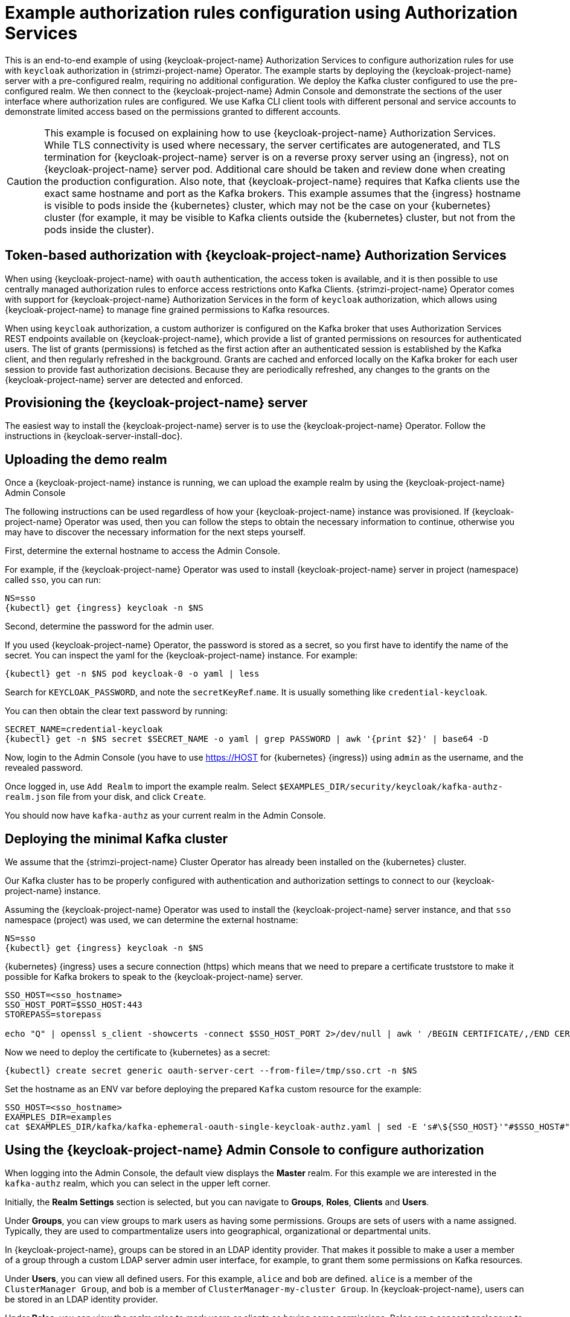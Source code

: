 // Module included in the following module:
//
// con-oauth-authorization-keycloak-authorization-services.adoc

[id='con-oauth-authorization-keycloak-example_{context}']
= Example authorization rules configuration using Authorization Services

This is an end-to-end example of using {keycloak-project-name} Authorization Services to configure authorization rules for use with `keycloak` authorization in {strimzi-project-name} Operator.
The example starts by deploying the {keycloak-project-name} server with a pre-configured realm, requiring no additional configuration.
We deploy the Kafka cluster configured to use the pre-configured realm.
We then connect to the {keycloak-project-name} Admin Console and demonstrate the sections of the user interface where authorization rules are configured.
We use Kafka CLI client tools with different personal and service accounts to demonstrate limited access based on the permissions granted to different accounts.

[CAUTION]
====
This example is focused on explaining how to use {keycloak-project-name} Authorization Services.
While TLS connectivity is used where necessary, the server certificates are autogenerated, and TLS termination for {keycloak-project-name} server is on a reverse proxy server using an {ingress}, not on {keycloak-project-name} server pod. Additional care should be taken and review done when creating the production configuration.
Also note, that {keycloak-project-name} requires that Kafka clients use the exact same hostname and port as the Kafka brokers. This example assumes that the {ingress} hostname is visible to pods inside the {kubernetes} cluster, which may not be the case on your {kubernetes} cluster (for example, it may be visible to Kafka clients outside the {kubernetes} cluster, but not from the pods inside the cluster).
====

== Token-based authorization with {keycloak-project-name} Authorization Services

When using {keycloak-project-name} with `oauth` authentication, the access token is available, and it is then possible to use centrally managed authorization rules to enforce access restrictions onto Kafka Clients.
{strimzi-project-name} Operator comes with support for {keycloak-project-name} Authorization Services in the form of `keycloak` authorization, which allows using {keycloak-project-name} to manage fine grained permissions to Kafka resources.

When using `keycloak` authorization, a custom authorizer is configured on the Kafka broker that uses Authorization Services REST endpoints available on {keycloak-project-name}, which provide a list of granted permissions on resources for authenticated users.
The list of grants (permissions) is fetched as the first action after an authenticated session is established by the Kafka client, and then regularly refreshed in the background.
Grants are cached and enforced locally on the Kafka broker for each user session to provide fast authorization decisions. Because they are periodically refreshed, any changes to the grants on the {keycloak-project-name} server are detected and enforced.

== Provisioning the {keycloak-project-name} server

The easiest way to install the {keycloak-project-name} server is to use the {keycloak-project-name} Operator. Follow the instructions in {keycloak-server-install-doc}.

== Uploading the demo realm

Once a {keycloak-project-name} instance is running, we can upload the example realm by using the {keycloak-project-name} Admin Console

The following instructions can be used regardless of how your {keycloak-project-name} instance was provisioned. If {keycloak-project-name} Operator was used, then you can follow the steps to obtain the necessary information to continue, otherwise you may have to discover the necessary information for the next steps yourself.

First, determine the external hostname to access the Admin Console.

For example, if the {keycloak-project-name} Operator was used to install {keycloak-project-name} server in project (namespace) called `sso`, you can run:

[source,shell,subs="attributes"]
----
NS=sso
{kubectl} get {ingress} keycloak -n $NS
----

Second, determine the password for the admin user.

If you used {keycloak-project-name} Operator, the password is stored as a secret, so you first have to identify the name of the secret. You can inspect the yaml for the {keycloak-project-name} instance. For example:

[source,shell,subs="attributes"]
----
{kubectl} get -n $NS pod keycloak-0 -o yaml | less
----

Search for `KEYCLOAK_PASSWORD`, and note the `secretKeyRef`.`name`. It is usually something like `credential-keycloak`.

You can then obtain the clear text password by running:

[source,shell,subs="attributes"]
----
SECRET_NAME=credential-keycloak
{kubectl} get -n $NS secret $SECRET_NAME -o yaml | grep PASSWORD | awk '{print $2}' | base64 -D
----

Now, login to the Admin Console (you have to use https://HOST for {kubernetes} {ingress}) using `admin` as the username, and the revealed password.

Once logged in, use `Add Realm` to import the example realm. Select `$EXAMPLES_DIR/security/keycloak/kafka-authz-realm.json` file from your disk, and click `Create`.

You should now have `kafka-authz` as your current realm in the Admin Console.

== Deploying the minimal Kafka cluster

We assume that the {strimzi-project-name} Cluster Operator has already been installed on the {kubernetes}  cluster.

Our Kafka cluster has to be properly configured with authentication and authorization settings to connect to our {keycloak-project-name} instance.

Assuming the {keycloak-project-name} Operator was used to install the {keycloak-project-name} server instance, and that `sso` namespace (project) was used, we can determine the external hostname:

[source,shell,subs="attributes"]
----
NS=sso
{kubectl} get {ingress} keycloak -n $NS
----

{kubernetes} {ingress} uses a secure connection (https) which means that we need to prepare a certificate truststore to make it possible for Kafka brokers to speak to the {keycloak-project-name} server.

[source,shell]
----
SSO_HOST=<sso_hostname>
SSO_HOST_PORT=$SSO_HOST:443
STOREPASS=storepass

echo "Q" | openssl s_client -showcerts -connect $SSO_HOST_PORT 2>/dev/null | awk ' /BEGIN CERTIFICATE/,/END CERTIFICATE/ { print $0 } ' > /tmp/sso.crt
----

Now we need to deploy the certificate to {kubernetes} as a secret:

[source,shell,subs="attributes"]
----
{kubectl} create secret generic oauth-server-cert --from-file=/tmp/sso.crt -n $NS
----

Set the hostname as an ENV var before deploying the prepared `Kafka` custom resource for the example:

[source,shell,subs="attributes"]
----
SSO_HOST=&lt;sso_hostname&gt;
EXAMPLES_DIR=examples
cat $EXAMPLES_DIR/kafka/kafka-ephemeral-oauth-single-keycloak-authz.yaml | sed -E 's#\${SSO_HOST}'"#$SSO_HOST#" | {kubectl} create -n $NS -f -
----


== Using the {keycloak-project-name} Admin Console to configure authorization

When logging into the Admin Console, the default view displays the *Master* realm.
For this example we are interested in the `kafka-authz` realm, which you can select in the upper left corner.

Initially, the *Realm Settings* section is selected, but you can navigate to  *Groups*, *Roles*, *Clients* and *Users*.

Under *Groups*, you can view groups to mark users as having some permissions.
Groups are sets of users with a name assigned. Typically, they are used to compartmentalize users into geographical, organizational or departmental units.

In {keycloak-project-name}, groups can be stored in an LDAP identity provider.
That makes it possible to make a user a member of a group through a custom LDAP server admin user interface, for example, to grant them some permissions on Kafka resources.

Under *Users*, you can view all defined users. For this example, `alice` and `bob` are defined. `alice` is a member of the `ClusterManager Group`, and `bob` is a member of `ClusterManager-my-cluster Group`.
In {keycloak-project-name}, users can be stored in an LDAP identity provider.

Under *Roles*, you can view the realm roles to mark users or clients as having some permissions.
Roles are a concept analogous to groups. They are usually used to _tag_ users with organizational roles and have the requisite permissions.
Roles cannot be stored in an LDAP identity provider.
If LDAP is a requirement, you can use groups instead, and add {keycloak-project-name} roles to the groups so that when users are assigned a group, they also get a corresponding role.

Under *Clients*, you can view the additional client configurations. For this example,  `kafka`, `kafka-cli`, `team-a-client`, `team-b-client` are configured.
The client with client id `kafka` is used by Kafka Brokers to perform the necessary OAuth 2.0 communication for access token validation,
and to authenticate to other Kafka Broker instances using OAuth 2.0 client authentication.
This client also contains the Authorization Services resource definitions, policies and authorization scopes used to perform authorization on the Kafka Brokers.

The client with client id `kafka-cli` is a public client that can be used by the Kafka command line tools when authenticating with username and password to obtain an access token or a refresh token.

Clients `team-a-client`, and `team-b-client` are confidential clients representing services with partial access to certain Kafka topics.

The authorization configuration is defined in the `kafka` client from the *Authorization* tab, which becomes visible when *Authorization Enabled* is switched on from the *Settings* tab.


== Defining Authorization Services for access control

{keycloak-project-name} Authorization Services use authorization scopes, policies and permissions to define and apply access control to resources, as explained in {authz-services-model-ref}.

From *Authorization* / *Permissions* you can see the granted permissions that use resources and policies defined from other *Resources* and *Policies* tabs. For example, the `kafka` client has the following permissions:
----
Dev Team A can write to topics that start with x_ on any cluster
Dev Team B can read from topics that start with x_ on any cluster
Dev Team B can update consumer group offsets that start with x_ on any cluster
ClusterManager of my-cluster Group has full access to cluster config on my-cluster
ClusterManager of my-cluster Group has full access to consumer groups on my-cluster
ClusterManager of my-cluster Group has full access to topics on my-cluster
----

`Dev Team A can write to topics that start with x_ on any cluster` combines a resource called `Topic:x_*`, scopes `Describe` and `Write`, and `Dev Team A` policy. The `Dev Team A` policy matches all users that have a realm role called `Dev Team A`.

`Dev Team B can read from topics that start with x_ on any cluster` combines `Topic:x_*`, and `Group:x_*` resources, scopes `Describe` and `Read`, and `Dev Team B` policy. The `Dev Team A` policy matches all users that have a realm role called `Dev Team B`. Matching users and clients have the ability to read from topics, and update the consumed offsets for topics and consumer groups that have names starting with `x_`.

== Targeting permissions using group or role policies

In {keycloak-project-name}, confidential clients with service accounts enabled can authenticate to the server in their own name using a client ID and a secret.
This is convenient for microservices which typically act in their own name, and not as agents of a particular user (like a web site would, for example).
Service accounts can have roles assigned like regular users.
They cannot, however, have groups assigned.
As a consequence, if you want to target permissions to microservices using service accounts, you cannot use group policies, and should instead use role policies.
Conversely, if you want to limit certain permissions only to regular user accounts where authentication with username and password is required, you can achieve that as a side effect of using the group policies, rather than the role policies.
That is what is used for permissions that start with `ClusterManager`.
Performing cluster management is usually done interactively - in person - using CLI tools.
It makes sense to require the user to log in, before using the resulting access token to authenticate to the Kafka Broker.
In this case, the access token represents the specific user, rather than the client application.


== Authorization in action using CLI clients

Make sure that authorization rules have been properly imported.

From menu:Clients[kafka>Authorization>Settings] make sure that *Decision Strategy* is set to *Affirmative*, and NOT to *Unanimous*.
Navigate in {keycloak-project-name} to check that the expected resources, authorization claims, policies and permissions are defined.

With the configuration in place, we can check access to Kafka by using a producer and consumer to create topics using different user and service accounts.

First, a new interactive pod container is run using a {strimzi-project-name} Kafka image to connect to a running Kafka broker.

[source,shell,subs="attributes"]
----
NS=sso
{kubectl} run -ti --restart=Never --image={DockerKafkaImageCurrent} kafka-cli -n $NS -- /bin/sh
----

NOTE: If `{kubectl}` times out waiting on the image download, subsequent attempts may result in an _AlreadyExists_ error.

You can attach to the existing pod by running:

[source,shell]
----
{kubectl} attach -ti kafka-cli
----

To produce messages as client `team-a-client`, we prepare a Kafka client configuration file.
We use SASL_OAUTHBEARER mechanism with Client ID and Client Secret which means the client will first connect to {keycloak-project-name} server to obtain an access token. Then it will connect to the Kafka broker and use the obtained access token to authenticate.

We need to prepare and configure the truststore for TLS connections to work.

First, we use the external hostname exposing the {keycloak-project-name} to obtain the certificate.

[source,shell]
----
SSO_HOST=<sso_hostname>
SSO_HOST_PORT=$SSO_HOST:443
STOREPASS=storepass

echo "Q" | openssl s_client -showcerts -connect $SSO_HOST_PORT 2>/dev/null | awk ' /BEGIN CERTIFICATE/,/END CERTIFICATE/ { print $0 } ' > /tmp/sso.crt

keytool -keystore /tmp/truststore.p12 -storetype pkcs12 -alias sso -storepass $STOREPASS -import -file /tmp/sso.crt -noprompt
----

Then, we add to the same truststore the certificate for the Kafka broker, which we obtain using the `my-cluster-kafka-bootstrap` as a hostname and `tls` listener port (9093):

[source,shell]
----
KAFKA_HOST_PORT=my-cluster-kafka-bootstrap:9093
STOREPASS=storepass

echo "Q" | openssl s_client -showcerts -connect $KAFKA_HOST_PORT 2>/dev/null | awk ' /BEGIN CERTIFICATE/,/END CERTIFICATE/ { print $0 } ' > /tmp/my-cluster-kafka.crt

keytool -keystore /tmp/truststore.p12 -storetype pkcs12 -alias my-cluster-kafka -storepass $STOREPASS -import -file /tmp/my-cluster-kafka.crt -noprompt
----

Finally, let's prepare the Kafka Client configuration parameters:

[source,shell]
----
SSO_HOST=<sso_hostname>

cat > /tmp/team-a-client.properties << EOF
security.protocol=SASL_SSL
ssl.truststore.location=/tmp/truststore.p12
ssl.truststore.password=$STOREPASS
ssl.truststore.type=PKCS12
sasl.mechanism=OAUTHBEARER
sasl.jaas.config=org.apache.kafka.common.security.oauthbearer.OAuthBearerLoginModule required \
  oauth.client.id="team-a-client" \
  oauth.client.secret="team-a-client-secret" \
  oauth.ssl.truststore.location="/tmp/truststore.p12" \
  oauth.ssl.truststore.password="$STOREPASS" \
  oauth.ssl.truststore.type="PKCS12" \
  oauth.token.endpoint.uri="https://$SSO_HOST/auth/realms/kafka-authz/protocol/openid-connect/token" ;
sasl.login.callback.handler.class=io.strimzi.kafka.oauth.client.JaasClientOauthLoginCallbackHandler
EOF
----

The roles assigned to a client, such as the `Dev Team A` realm role assigned to the `team-a-client` service account, are presented in {keycloak-project-name} Admin Console on the *Service Account Roles* tab of *Clients* section.

We can use this configuration from the Kafka CLI to produce and consume messages, and perform other administration tasks.


.Producing messages with authorized access

The `team-a-client` configuration is used to produce messages to topics that start with `a_` or `x_`.
The next command will result in error due to trying to write to topic `my-topic`:

[source,shell]
----
bin/kafka-console-producer.sh --broker-list my-cluster-kafka-bootstrap:9093 --topic my-topic \
  --producer.config=/tmp/team-a-client.properties
First message
----

A `Not authorized to access topics: [my-topic]` error is returned when trying to push the first message.

`team-a-client` has a `Dev Team A` role that gives it permission to perform any supported actions on topics that start with `a_`, but can only write to topics that start with `x_`.
The topic named `my-topic` matches neither of those rules.

The `team-a-client` configuration is then used to produce messages to topic `a_messages`:

[source,shell]
----
bin/kafka-console-producer.sh --broker-list my-cluster-kafka-bootstrap:9093 --topic a_messages \
  --producer.config /tmp/team-a-client.properties
First message
Second message
----

The messages are pushed out successfully, and in the Kafka container log there is DEBUG level output saying `Authorization GRANTED`.

Use CTRL-C to exit the CLI application.

You can see the Kafka container log by running:

[source,shell,subs="attributes"]
{kubectl} logs my-cluster-kafka-0 -f -n $NS

.Consuming messages with authorized access

The `team-a-client` configuration can be used to consume messages from topic `a_messages`, but the next command will result in error:

[source,shell,subs=+quotes]
----
bin/kafka-console-consumer.sh --bootstrap-server my-cluster-kafka-bootstrap:9093 --topic a_messages \
  --from-beginning --consumer.config /tmp/team-a-client.properties
----

An error is returned as the `Dev Team A` role for `team-a-client` only has access to consumer groups that have names starting with `a_`.
The `team-a-client` configuration is then used to consume messages when specifying a custom consumer group with a name that starts with `a_`:

[source,shell,subs=+quotes]
----
bin/kafka-console-consumer.sh --bootstrap-server my-cluster-kafka-bootstrap:9093 --topic a_messages \
  --from-beginning --consumer.config /tmp/team-a-client.properties --group a_consumer_group_1
----

This time the consumer receives all the messages from the `a_messages` topic.


.Administering Kafka with authorized access

The `team-a-client` is an account without any cluster-level access, but can still be used with some administrative operations.

Listing topics returns the `a_messages` topic:

[source,shell]
----
bin/kafka-topics.sh --bootstrap-server my-cluster-kafka-bootstrap:9093 --command-config /tmp/team-a-client.properties --list
----

Listing consumer groups returns the `a_consumer_group_1` consumer group:

[source,shell]
----
bin/kafka-consumer-groups.sh --bootstrap-server my-cluster-kafka-bootstrap:9093 --command-config /tmp/team-a-client.properties --list
----

Fetching the default cluster configuration fails cluster authorization, because the operation requires cluster level permissions that `team-a-client` does not have:

[source,shell]
----
bin/kafka-configs.sh --bootstrap-server my-cluster-kafka-bootstrap:9093 --command-config /tmp/team-a-client.properties \
  --entity-type brokers --describe --entity-default
----


.Using clients with different permissions

As with `team-a-client`, we prepare a Kafka client configuration file with authentication parameters for `team-b-client`:

[source,shell]
----
cat > /tmp/team-b-client.properties << EOF
security.protocol=SASL_SSL
ssl.truststore.location=/tmp/truststore.p12
ssl.truststore.password=$STOREPASS
ssl.truststore.type=PKCS12
sasl.mechanism=OAUTHBEARER
sasl.jaas.config=org.apache.kafka.common.security.oauthbearer.OAuthBearerLoginModule required \
  oauth.client.id="team-b-client" \
  oauth.client.secret="team-b-client-secret" \
  oauth.ssl.truststore.location="/tmp/truststore.p12" \
  oauth.ssl.truststore.password="$STOREPASS" \
  oauth.ssl.truststore.type="PKCS12" \
  oauth.token.endpoint.uri="https://$SSO_HOST/auth/realms/kafka-authz/protocol/openid-connect/token" ;
sasl.login.callback.handler.class=io.strimzi.kafka.oauth.client.JaasClientOauthLoginCallbackHandler
EOF
----

The `team-b-client` client configuration includes a `Dev Team B` realm role and permissions that start with `Dev Team B ...`. These match the users and service accounts that have the `Dev Team B` realm role assigned to them.
The `Dev Team B` users have full access to topics beginning with `b_` on the Kafka cluster `my-cluster`, the name of the designated cluster, and read access on topics that start with `x_`.

The `team-b-client` configuration is used to produce messages to topics that start with `b_`. Writing to topic `a_messages` will result in error:

[source,shell]
----
bin/kafka-console-producer.sh --broker-list my-cluster-kafka-bootstrap:9093 --topic a_messages \
  --producer.config /tmp/team-b-client.properties
Message 1
----

A `Not authorized to access topics: [a_messages]` error is returned when trying to push the first message, as expected, so we switch to topic `b_messages`:

[source,shell]
----
bin/kafka-console-producer.sh --broker-list my-cluster-kafka-bootstrap:9093 --topic b_messages \
  --producer.config /tmp/team-b-client.properties
Message 1
Message 2
Message 3
----

Producing messages to topic `b_messages` is authorized and successful.

We switch again, but this time to a topic that `team-b-client` can only read from, topic `x_messages`:

[source,shell]
----
bin/kafka-console-producer.sh --broker-list my-cluster-kafka-bootstrap:9093 --topic x_messages \
  --producer.config /tmp/team-b-client.properties
Message 1
----

A `Not authorized to access topics: [x_messages]` error is returned, as expected, so we switch to `team-a-client`:

[source,shell]
----
bin/kafka-console-producer.sh --broker-list my-cluster-kafka-bootstrap:9093 --topic x_messages \
  --producer.config /tmp/team-a-client.properties
Message 1
----

A `Not authorized to access topics: [x_messages]` error is returned again. Though `team-a-client` can write to the `x_messages` topic, it does not have a permission to create a topic if it does not yet exist.

Before `team-a-client` can write to the `x_messages` topic, a admin _power user_ must create it with the correct configuration, such as the number of partitions and replicas.


.Managing Kafka with an authorized admin

Admin user `alice` is created with full access to manage everything on any Kafka cluster.

We can authenticate as `alice` by using `curl` and perform password grant authentication to obtain a refresh token which we can then use to configure the Kafka client.

[source,shell]
----
USERNAME=alice
PASSWORD=alice-password

GRANT_RESPONSE=$(curl -X POST "https://$SSO_HOST/auth/realms/kafka-authz/protocol/openid-connect/token" -H 'Content-Type: application/x-www-form-urlencoded' -d "grant_type=password&username=$USERNAME&password=$PASSWORD&client_id=kafka-cli&scope=offline_access" -s -k)

REFRESH_TOKEN=$(echo $GRANT_RESPONSE | awk -F "refresh_token\":\"" '{printf $2}' | awk -F "\"" '{printf $1}')
----

The refresh token in this case is an offline token which is a long-lived refresh token that does not expire.

A configuration file for `alice` looks like the following:

[source,shell]
----
cat > /tmp/alice.properties << EOF
security.protocol=SASL_SSL
ssl.truststore.location=/tmp/truststore.p12
ssl.truststore.password=$STOREPASS
ssl.truststore.type=PKCS12
sasl.mechanism=OAUTHBEARER
sasl.jaas.config=org.apache.kafka.common.security.oauthbearer.OAuthBearerLoginModule required \
  oauth.refresh.token="$REFRESH_TOKEN" \
  oauth.client.id="kafka-cli" \
  oauth.ssl.truststore.location="/tmp/truststore.p12" \
  oauth.ssl.truststore.password="$STOREPASS" \
  oauth.ssl.truststore.type="PKCS12" \
  oauth.token.endpoint.uri="https://$SSO_HOST/auth/realms/kafka-authz/protocol/openid-connect/token" ;
sasl.login.callback.handler.class=io.strimzi.kafka.oauth.client.JaasClientOauthLoginCallbackHandler
EOF
----

The `kafka-cli` public client is used for the `oauth.client.id` in the `sasl.jaas.config`.
Since that is a public client it does not require a Secret.
We can use this because we authenticate with a token directly. In this case, the refresh token requests an access token behind the scenes, which is then sent to the Kafka broker for authentication. The refresh token has already been authenticated.


User `alice` has permission to create the `x_messages` topic:

[source,shell]
----
bin/kafka-topics.sh --bootstrap-server my-cluster-kafka-bootstrap:9093 --command-config /tmp/alice.properties \
  --topic x_messages --create --replication-factor 1 --partitions 1
----


User `alice` can list all the topic, whereas `team-a-client` and `team-b-client` can only list topics they have access to:

[source,shell]
----
bin/kafka-topics.sh --bootstrap-server my-cluster-kafka-bootstrap:9093 --command-config /tmp/alice.properties --list
bin/kafka-topics.sh --bootstrap-server my-cluster-kafka-bootstrap:9093 --command-config /tmp/team-a-client.properties --list
bin/kafka-topics.sh --bootstrap-server my-cluster-kafka-bootstrap:9093 --command-config /tmp/team-b-client.properties --list
----

The `Dev Team A`, and `Dev Team B` roles both have `Describe` permission on topics that start with `x_`, but they cannot see the other team's topics as they do not have `Describe` permissions on them.

The `team-a-client` can now successfully produce to the `x_messages` topic:

[source,shell]
----
bin/kafka-console-producer.sh --broker-list my-cluster-kafka-bootstrap:9093 --topic x_messages \
  --producer.config /tmp/team-a-client.properties
Message 1
Message 2
Message 3
----

As expected, `team-b-client` still cannot produce to the `x_messages` topic, and the following operation returns an error:

[source,shell]
----
bin/kafka-console-producer.sh --broker-list my-cluster-kafka-bootstrap:9093 --topic x_messages \
  --producer.config /tmp/team-b-client.properties
Message 4
Message 5
----

However, due to its {keycloak-project-name} settings `team-b-client` can consume messages from the `x_messages` topic:

[source,shell]
----
bin/kafka-console-consumer.sh --bootstrap-server my-cluster-kafka-bootstrap:9093 --topic x_messages \
  --from-beginning --consumer.config /tmp/team-b-client.properties --group x_consumer_group_b
----
Conversely, even though `team-a-client` can write to topic `x_messages`, the following read request returns a `Not authorized to access group: x_consumer_group_a` error:

[source,shell]
----
bin/kafka-console-consumer.sh --bootstrap-server my-cluster-kafka-bootstrap:9093 --topic x_messages \
  --from-beginning --consumer.config /tmp/team-a-client.properties --group x_consumer_group_a
----

A consumer group that begins with `a_` is used in the next read request:

[source,shell]
----
bin/kafka-console-consumer.sh --bootstrap-server my-cluster-kafka-bootstrap:9093 --topic x_messages \
  --from-beginning --consumer.config /tmp/team-a-client.properties --group a_consumer_group_a
----

An error is still returned, but this time it is `Not authorized to access topics: [x_messages]`.

`Dev Team A` has no `Read` access on topics that start with 'x_'.

User `alice` can read from or write to any topic:

[source,shell]
----
bin/kafka-console-consumer.sh --bootstrap-server my-cluster-kafka-bootstrap:9093 --topic x_messages \
  --from-beginning --consumer.config /tmp/alice.properties
----

User `alice` can also read the cluster configuration (which in this case is empty):
[source,shell]
----
bin/kafka-configs.sh --bootstrap-server my-cluster-kafka-bootstrap:9093 --command-config /tmp/alice.properties \
  --entity-type brokers --describe --entity-default
----
